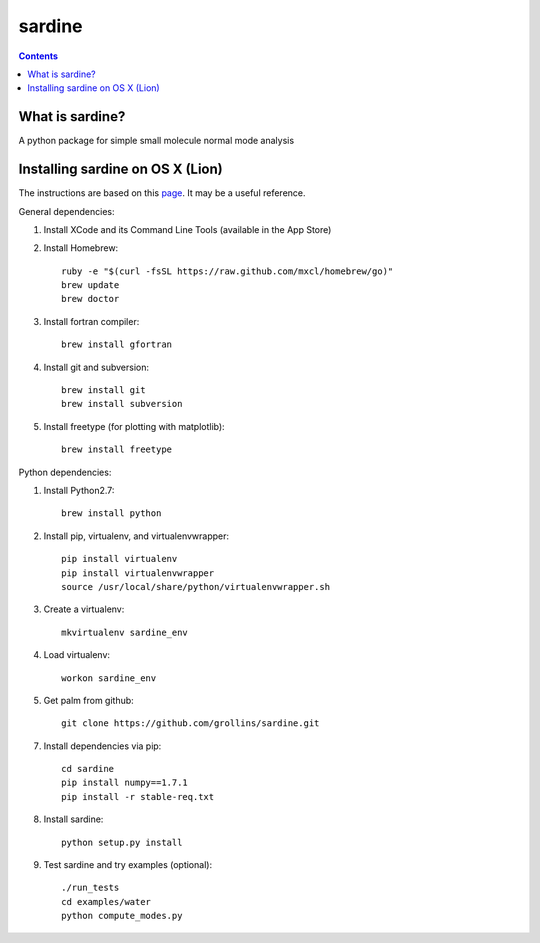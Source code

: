 =======
sardine
=======

.. Contents::


What is sardine?
----------------

A python package for simple small molecule normal mode analysis


Installing sardine on OS X (Lion)
---------------------------------

The instructions are based on this page_. It may be a useful reference.

General dependencies:

1. Install XCode and its Command Line Tools (available in the App Store)

2. Install Homebrew::

    ruby -e "$(curl -fsSL https://raw.github.com/mxcl/homebrew/go)"
    brew update
    brew doctor

3. Install fortran compiler::

    brew install gfortran

4. Install git and subversion::

    brew install git
    brew install subversion

5. Install freetype (for plotting with matplotlib)::

    brew install freetype

Python dependencies:

1. Install Python2.7::

    brew install python

2. Install pip, virtualenv, and virtualenvwrapper::

    pip install virtualenv
    pip install virtualenvwrapper
    source /usr/local/share/python/virtualenvwrapper.sh

3. Create a virtualenv::

    mkvirtualenv sardine_env

4. Load virtualenv::

    workon sardine_env

5. Get palm from github::

    git clone https://github.com/grollins/sardine.git

7. Install dependencies via pip::

    cd sardine
    pip install numpy==1.7.1
    pip install -r stable-req.txt

8. Install sardine::

    python setup.py install

9. Test sardine and try examples (optional)::

    ./run_tests
    cd examples/water
    python compute_modes.py

.. _page: http://www.lowindata.com/2013/installing-scientific-python-on-mac-os-x/